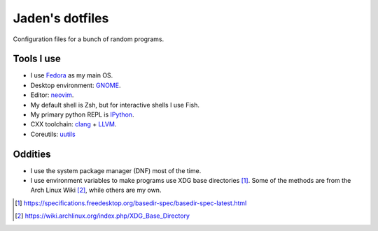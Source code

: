 ==================
 Jaden's dotfiles
==================

Configuration files for a bunch of random programs.

Tools I use
-----------

* I use Fedora_ as my main OS.
* Desktop environment: GNOME_.
* Editor: neovim_.
* My default shell is Zsh, but for interactive shells I use Fish.
* My primary python REPL is IPython_.
* CXX toolchain: clang_ + LLVM_.
* Coreutils: uutils_

.. _Fedora: https://getfedora.org/
.. _GNOME: https://www.gnome.org/
.. _neovim: https://neovim.io/
.. _IPython: https://ipython.org/
.. _clang: https://clang.llvm.org/
.. _LLVM: https://llvm.org/
.. _uutils: https://github.com/uutils/coreutils

Oddities
--------

* I use the system package manager (DNF) most of the time.
* I use environment variables to make programs use XDG base directories [1]_.
  Some of the methods are from the Arch Linux Wiki [2]_, while others
  are my own.

.. [1] https://specifications.freedesktop.org/basedir-spec/basedir-spec-latest.html
.. [2] https://wiki.archlinux.org/index.php/XDG_Base_Directory


.. vim:ft=rst tw=79
